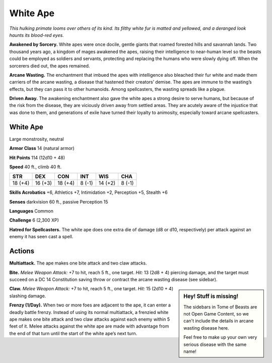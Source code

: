 
.. _tob:white-ape:

White Ape
---------

*This hulking primate looms over others of its kind. Its filthy
white fur is matted and yellowed, and a deranged look haunts
its blood-red eyes.*

**Awakened by Sorcery.** White apes were once docile, gentle
giants that roamed forested hills and savannah lands. Two
thousand years ago, a kingdom of mages awakened the apes,
raising their intelligence to near-human level so the beasts could
be employed as soldiers and servants, protecting and replacing
the humans who were slowly dying off. When the sorcerers died
out, the apes remained.

**Arcane Wasting.** The enchantment that imbued the apes with
intelligence also bleached their fur white and made them carriers
of the arcane wasting, a disease that hastened their creators’
demise. The apes are immune to the wasting’s effects, but they
can pass it to other humanoids. Among spellcasters, the wasting
spreads like a plague.

**Driven Away.** The awakening enchantment also gave the white
apes a strong desire to serve humans, but because of the risk
from the disease, they are viciously driven away from settled
areas. They are acutely aware of the injustice that was done
to them, and generations of exile have turned their loyalty to
animosity, especially toward arcane spellcasters.

White Ape
~~~~~~~~~

Large monstrosity, neutral

**Armor Class** 14 (natural armor)

**Hit Points** 114 (12d10 + 48)

**Speed** 40 ft., climb 40 ft.

+-----------+-----------+-----------+-----------+-----------+-----------+
| STR       | DEX       | CON       | INT       | WIS       | CHA       |
+===========+===========+===========+===========+===========+===========+
| 18 (+4)   | 16 (+3)   | 18 (+4)   | 8 (-1)    | 14 (+2)   | 8 (-1)    |
+-----------+-----------+-----------+-----------+-----------+-----------+

**Skills Acrobatics** +6, Athletics +7, Intimidation +2, Perception
+5, Stealth +6

**Senses** darkvision 60 ft., passive Perception 15

**Languages** Common

**Challenge** 6 (2,300 XP)

**Hatred for Spellcasters.** The white ape does one extra die of
damage (d8 or d10, respectively) per attack against an enemy
it has seen cast a spell.

Actions
~~~~~~~

**Multiattack.** The ape makes one bite attack and two claw
attacks.

**Bite.** *Melee Weapon Attack:* +7 to hit, reach 5 ft., one target. *Hit:*
13 (2d8 + 4) piercing damage, and the target must succeed
on a DC 14 Constitution saving throw or contract the arcane
wasting disease (see sidebar).

.. Sidebar:: Hey! Stuff is missing!
   :class: missing
       
   The sidebars in Tome of Beasts are not Open Game Content, so we can't
   include the details in arcane wasting disease here.

   Feel free to make up your own very serious disease with the same name!

**Claw.** *Melee Weapon Attack:* +7 to hit, reach 5 ft., one target.
*Hit:* 15 (2d10 + 4) slashing damage.

**Frenzy (1/Day).** When two or more foes are adjacent to the ape,
it can enter a deadly battle frenzy. Instead of using its normal
multiattack, a frenzied white ape makes one bite attack and
two claw attacks against each enemy within 5 feet of it. Melee
attacks against the white ape are made with advantage from
the end of that turn until the start of the white ape’s next turn.
